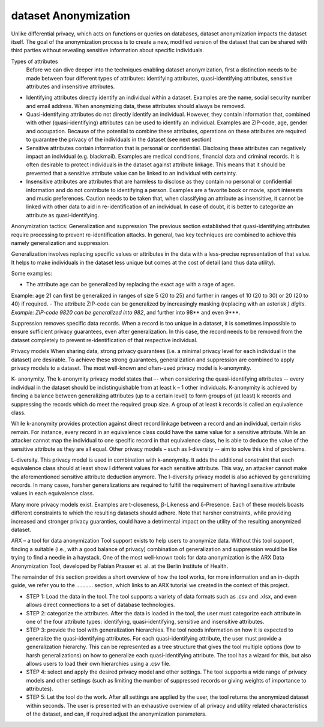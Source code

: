 =========================
dataset Anonymization
=========================

Unlike differential privacy, which acts on functions or queries on databases, dataset anonymization impacts the dataset itself. The goal of the anonymization process is to create a new, modified version of the dataset that can be shared with third parties without revealing sensitive information about specific individuals.

Types of attributes
 Before we can dive deeper into the techniques enabling dataset anonymization, first a distinction needs to be made between four different types of attributes: identifying attributes, quasi-identifying attributes, sensitive attributes and insensitive attributes.

-	Identifying attributes directly identify an individual within a dataset. Examples are the name, social security number and email address. When anonymizing data, these attributes should always be removed. 
-	Quasi-identifying attributes do not directly identify an individual. However, they contain information that, combined with other (quasi-identifying) attributes can be used to identify an individual. Examples are ZIP-code, age, gender and occupation. Because of the potential to combine these attributes, operations on these attributes are required to guarantee the privacy of the individuals in the dataset (see next section)
-	Sensitive attributes contain information that is personal or confidential. Disclosing these attributes can negatively impact an individual (e.g. blackmail). Examples are medical conditions, financial data and criminal records. It is often desirable to protect individuals in the dataset against attribute linkage. This means that it should be prevented that a sensitive attribute value can be linked to an individual with certainty. 
-	Insensitive attributes are attributes that are harmless to disclose as they contain no personal or confidential information and do not contribute to identifying a person. Examples are a favorite book or movie, sport interests and music preferences. Caution needs to be taken that, when classifying an attribute as insensitive, it cannot be linked with other data to aid in re-identification of an individual. In case of doubt, it is better to categorize an attribute as quasi-identifying. 

Anonymization tactics: Generalization and suppression
The previous section established that quasi-identifying attributes require processing to prevent re-identification attacks. In general, two key techniques are combined to achieve this namely generalization and suppression.

Generalization involves replacing specific values or attributes in the data with a less-precise representation of that value. It helps to make individuals in the dataset less unique but comes at the cost of detail (and thus data utility). 

Some examples: 

-	The attribute age can be generalized by replacing the exact age with a rage of ages. 
Example: age 21 can first be generalized in ranges of size 5 (20 to 25) and further in ranges of 10 (20 to 30) or 20 (20 to 40) if required. 
-	The attribute ZIP-code can be generalized by increasingly masking (replacing with an asterisk *) digits. 
Example: ZIP-code 9820 can be generalized into 982*, and further into 98** and even 9***. 

Suppression removes specific data records. When a record is too unique in a dataset, it is sometimes impossible to ensure sufficient privacy guarantees, even after generalization. In this case, the record needs to be removed from the dataset completely to prevent re-identification of that respective individual. 

Privacy models
When sharing data, strong privacy guarantees (i.e. a minimal privacy level for each individual in the dataset) are desirable. To achieve these strong guarantees, generalization and suppression are combined to apply privacy models to a dataset. The most well-known and often-used privacy model is k-anonymity. 

K- anonymity. The k-anonymity privacy model states that -- when considering the quasi-identifying attributes -- every individual in the dataset should be indistinguishable from at least k – 1 other individuals. K-anonymity is achieved by finding a balance between generalizing attributes (up to a certain level) to form groups of (at least) k records and suppressing the records which do meet the required group size. A group of at least k records is called an equivalence class. 

While k-anonymity provides protection against direct record linkage between a record and an individual, certain risks remain. For instance, every record in an equivalence class could have the same value for a sensitive attribute. While an attacker cannot map the individual to one specific record in that equivalence class, he is able to deduce the value of the sensitive attribute as they are all equal. Other privacy models – such as l-diversity -- aim to solve this kind of problems. 

L-diversity. This privacy model is used in combination with k-anonymity. It adds the additional constraint that each equivalence class should at least show l different values for each sensitive attribute. This way, an attacker cannot make the aforementioned sensitive attribute deduction anymore. The l-diversity privacy model is also achieved by generalizing records. In many cases, harsher generalizations are required to fulfill the requirement of having l sensitive attribute values in each equivalence class. 

Many more privacy models exist. Examples are t-closeness, β-Likeness and δ-Presence. Each of these models boasts different constraints to which the resulting datasets should adhere. Note that harsher constraints, while providing increased and stronger privacy guaranties, could have a detrimental impact on the utility of the resulting anonymized dataset.

ARX – a tool for data anonymization
Tool support exists to help users to anonymize data. Without this tool support, finding a suitable (i.e., with a good balance of privacy) combination of generalization and suppression would be like trying to find a needle in a haystack. One of the most well-known tools for data anonymization is the ARX Data Anonymization Tool, developed by Fabian Prasser et. al. at the Berlin Institute of Health. 

The remainder of this section provides a short overview of how the tool works, for more information and an in-depth guide, we refer you to the ……….. section, which links to an ARX tutorial we created in the context of this project. 

-	STEP 1: Load the data in the tool. The tool supports a variety of data formats such as .csv and .xlsx, and even allows direct connections to a set of database technologies. 
-	STEP 2: categorize the attributes. After the data is loaded in the tool, the user must categorize each attribute in one of the four attribute types: identifying, quasi-identifying, sensitive and insensitive attributes. 
-	STEP 3: provide the tool with generalization hierarchies. The tool needs information on how it is expected to generalize the quasi-identifying attributes. For each quasi-identifying attribute, the user must provide a generalization hierarchy.  This can be represented as a tree structure that gives the tool multiple options (low to harsh generalizations) on how to generalize each quasi-identifying attribute. The tool has a wizard for this, but also allows users to load their own hierarchies using a .csv file. 
-	STEP 4: select and apply the desired privacy model and other settings. The tool supports a wide range of privacy models and other settings (such as limiting the number of suppressed records or giving weights of importance to attributes).  
-	STEP 5: Let the tool do the work. After all settings are applied by the user, the tool returns the anonymized dataset within seconds. The user is presented with an exhaustive overview of all privacy and utility related characteristics of the dataset, and can, if required adjust the anonymization parameters. 
